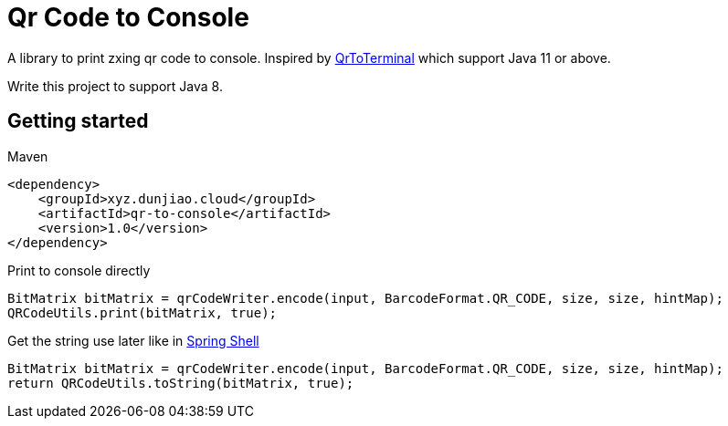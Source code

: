 = Qr Code to Console

A library to print zxing qr code to console. Inspired by https://github.com/Auties00/QrToTerminal[QrToTerminal] which support Java 11 or above.

Write this project to support Java 8.

== Getting started

Maven

[source,xml]
----
<dependency>
    <groupId>xyz.dunjiao.cloud</groupId>
    <artifactId>qr-to-console</artifactId>
    <version>1.0</version>
</dependency>
----

Print to console directly

[source,java]
----
BitMatrix bitMatrix = qrCodeWriter.encode(input, BarcodeFormat.QR_CODE, size, size, hintMap);
QRCodeUtils.print(bitMatrix, true);

----

Get the string use later like in https://github.com/spring-projects/spring-shell[Spring Shell]

[source,java]
----
BitMatrix bitMatrix = qrCodeWriter.encode(input, BarcodeFormat.QR_CODE, size, size, hintMap);
return QRCodeUtils.toString(bitMatrix, true);
----
